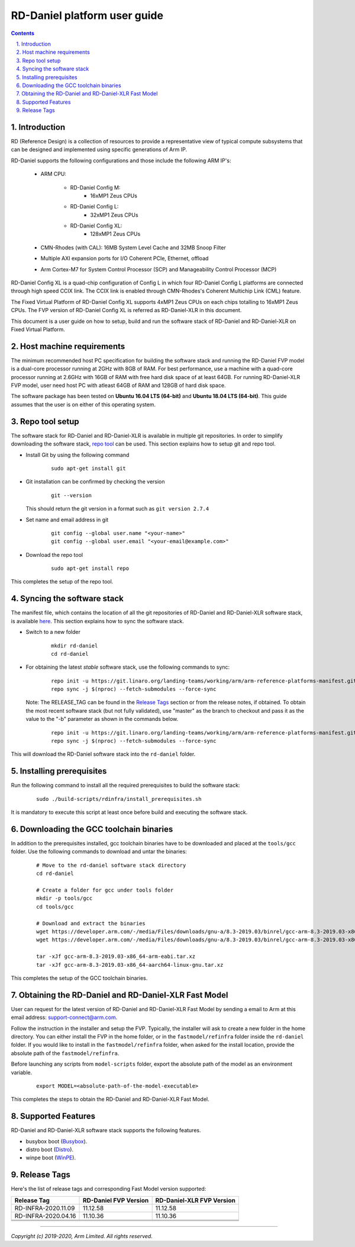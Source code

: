 RD-Daniel platform user guide
=============================


.. section-numbering::
    :suffix: .

.. contents::


Introduction
------------

RD (Reference Design) is a collection of resources to provide a representative
view of typical compute subsystems that can be designed and implemented using
specific generations of Arm IP.

RD-Daniel supports the following configurations and those include the following
ARM IP's:

        - ARM CPU:

                - RD-Daniel Config M:
                        - 16xMP1 Zeus CPUs

                - RD-Daniel Config L:
                        - 32xMP1 Zeus CPUs

                - RD-Daniel Config XL:
                        - 128xMP1 Zeus CPUs

        - CMN-Rhodes (with CAL): 16MB System Level Cache and 32MB Snoop Filter
        - Multiple AXI expansion ports for I/O Coherent PCIe, Ethernet, offload
        - Arm Cortex-M7 for System Control Processor (SCP) and
          Manageability Control Processor (MCP)

RD-Daniel Config XL is a quad-chip configuration of Config L in which four
RD-Daniel Config L platforms are connected through high speed CCIX link. The
CCIX link is enabled through CMN-Rhodes's Coherent Multichip Link (CML) feature.

The Fixed Virtual Platform of RD-Daniel Config XL supports 4xMP1 Zeus CPUs on
each chips totalling to 16xMP1 Zeus CPUs. The FVP version of RD-Daniel Config XL
is referred as RD-Daniel-XLR in this document.

This document is a user guide on how to setup, build and run the software stack
of RD-Daniel and RD-Daniel-XLR on Fixed Virtual Platform.


Host machine requirements
-------------------------

The minimum recommended host PC specification for building the software stack
and running the RD-Daniel FVP model is a dual-core processor running at 2GHz
with 8GB of RAM. For best performance, use a machine with a quad-core processor
running at 2.6GHz with 16GB of RAM with free hard disk space of at least 64GB.
For running RD-Daniel-XLR FVP model, user need host PC with atleast 64GB of RAM
and 128GB of hard disk space.

The software package has been tested on **Ubuntu 16.04 LTS (64-bit)** and
**Ubuntu 18.04 LTS (64-bit)**. This guide assumes that the user is on either of
this operating system.


Repo tool setup
---------------

The software stack for RD-Daniel and RD-Daniel-XLR is available in multiple git
repositories. In order to simplify downloading the software stack, `repo tool <https://source.android.com/setup/develop/repo>`_
can be used. This section explains how to setup git and repo tool.

- Install Git by using the following command

        ::

                sudo apt-get install git

- Git installation can be confirmed by checking the version

        ::

                git --version

  This should return the git version in a format such as ``git version 2.7.4``

- Set name and email address in git

        ::

                git config --global user.name "<your-name>"
                git config --global user.email "<your-email@example.com>"

- Download the repo tool

        ::

                sudo apt-get install repo

This completes the setup of the repo tool.


Syncing the software stack
--------------------------

The manifest file, which contains the location of all the git repositories of
RD-Daniel and RD-Daniel-XLR software stack, is available `here <https://git.linaro.org/landing-teams/working/arm/arm-reference-platforms-manifest.git/>`_.
This section explains how to sync the software stack.

- Switch to a new folder

        ::

                mkdir rd-daniel
                cd rd-daniel

- For obtaining the latest *stable* software stack, use the following commands
  to sync:

        ::

                repo init -u https://git.linaro.org/landing-teams/working/arm/arm-reference-platforms-manifest.git -m pinned-rddaniel.xml -b refs/tags/<RELEASE_TAG>
                repo sync -j $(nproc) --fetch-submodules --force-sync


  Note: The RELEASE_TAG can be found in the `Release Tags`_ section or from the
  release notes, if obtained. To obtain the most recent software stack (but
  not fully validated), use "master" as the branch to checkout and pass it as
  the value to the "-b"   parameter as shown in the commands below.

        ::

                repo init -u https://git.linaro.org/landing-teams/working/arm/arm-reference-platforms-manifest.git -m pinned-rddaniel.xml -b master
                repo sync -j $(nproc) --fetch-submodules --force-sync


This will download the RD-Daniel software stack into the ``rd-daniel`` folder.


Installing prerequisites
------------------------

Run the following command to install all the required prerequisites to build the
software stack:

        ::

                sudo ./build-scripts/rdinfra/install_prerequisites.sh

It is mandatory to execute this script at least once before build and executing
the software stack.


Downloading the GCC toolchain binaries
--------------------------------------

In addition to the prerequisites installed, gcc toolchain binaries have to be
downloaded and placed at the ``tools/gcc`` folder. Use the following commands
to download and untar the binaries:

        ::

                # Move to the rd-daniel software stack directory
                cd rd-daniel

                # Create a folder for gcc under tools folder
                mkdir -p tools/gcc
                cd tools/gcc

                # Download and extract the binaries
                wget https://developer.arm.com/-/media/Files/downloads/gnu-a/8.3-2019.03/binrel/gcc-arm-8.3-2019.03-x86_64-arm-eabi.tar.xz
                wget https://developer.arm.com/-/media/Files/downloads/gnu-a/8.3-2019.03/binrel/gcc-arm-8.3-2019.03-x86_64-aarch64-linux-gnu.tar.xz

                tar -xJf gcc-arm-8.3-2019.03-x86_64-arm-eabi.tar.xz
                tar -xJf gcc-arm-8.3-2019.03-x86_64-aarch64-linux-gnu.tar.xz

This completes the setup of the GCC toolchain binaries.


Obtaining the RD-Daniel and RD-Daniel-XLR Fast Model
----------------------------------------------------

User can request for the latest version of RD-Daniel and RD-Daniel-XLR Fast
Model by sending a email to Arm at this email address: `support-connect@arm.com <mailto:support-connect@arm.com>`_.

Follow the instruction in the installer and setup the FVP. Typically, the
installer will ask to create a new folder in the home directory. You can either
install the FVP in the home folder, or in the ``fastmodel/refinfra`` folder
inside the ``rd-daniel`` folder. If you would like to install in the
``fastmodel/refinfra`` folder, when asked for the install location,
provide the absolute path of the ``fastmodel/refinfra``.

Before launching any scripts from ``model-scripts`` folder, export the absolute
path of the model as an environment variable.

        ::

                export MODEL=<absolute-path-of-the-model-executable>

This completes the steps to obtain the RD-Daniel and RD-Daniel-XLR Fast Model.


Supported Features
------------------

RD-Daniel and RD-Daniel-XLR software stack supports the following features.

- busybox boot (`Busybox`_).
- distro boot (`Distro`_).
- winpe boot (`WinPE`_).


Release Tags
------------

Here's the list of release tags and corresponding Fast Model version supported:

+-----------------------+-------------------------+----------------------------+
| Release Tag           | RD-Daniel FVP Version   | RD-Daniel-XLR FVP Version  |
+=======================+=========================+============================+
| RD-INFRA-2020.11.09   |        11.12.58         |          11.12.58          |
+-----------------------+-------------------------+----------------------------+
| RD-INFRA-2020.04.16   |        11.10.36         |          11.10.36          |
+-----------------------+-------------------------+----------------------------+
|                       |                         |                            |
+-----------------------+-------------------------+----------------------------+
|                       |                         |                            |
+-----------------------+-------------------------+----------------------------+
|                       |                         |                            |
+-----------------------+-------------------------+----------------------------+

--------------

*Copyright (c) 2019-2020, Arm Limited. All rights reserved.*


.. _Busybox: how-to/busybox-boot.rst
.. _Distro: how-to/distro-test.rst
.. _WinPE: how-to/winpe-test.rst
